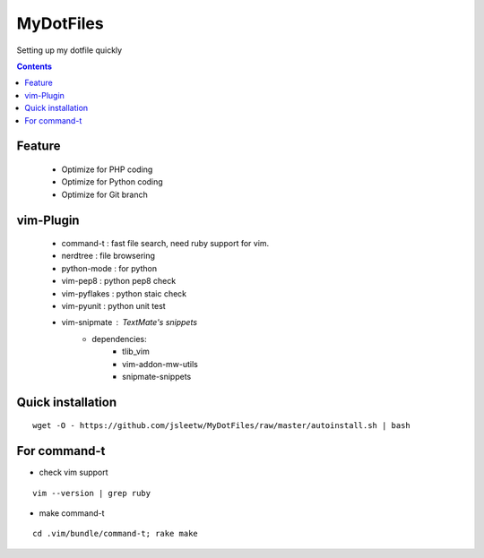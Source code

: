 MyDotFiles
=========
Setting up my dotfile quickly

.. contents::

Feature
-------
    * Optimize for PHP coding
    * Optimize for Python coding
    * Optimize for Git branch

vim-Plugin
----------
    * command-t : fast file search, need ruby support for vim.
    * nerdtree : file browsering
    * python-mode : for python
    * vim-pep8 : python pep8 check
    * vim-pyflakes : python staic check
    * vim-pyunit : python unit test
    * vim-snipmate : TextMate's snippets
        * dependencies:
            * tlib_vim
            * vim-addon-mw-utils
            * snipmate-snippets

Quick installation
------------------

::

    wget -O - https://github.com/jsleetw/MyDotFiles/raw/master/autoinstall.sh | bash

For command-t
-------------
* check vim support

::

    vim --version | grep ruby

* make command-t

::

    cd .vim/bundle/command-t; rake make

.. _`vim-snipmate`: https://github.com/garbas/vim-snipmate
